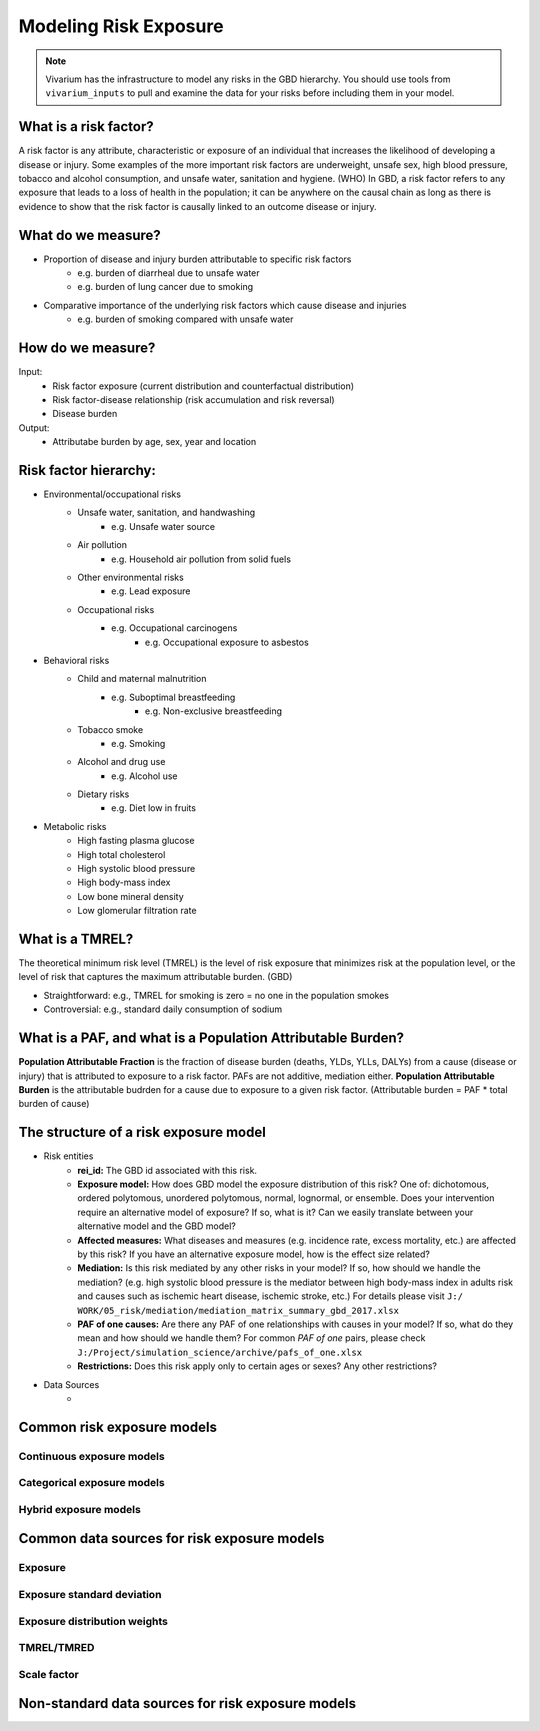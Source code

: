 .. _models_risk:

======================
Modeling Risk Exposure
======================

.. note::

   Vivarium has the infrastructure to model any risks in the GBD hierarchy. 
   You should use tools from ``vivarium_inputs`` to pull and examine the 
   data for your risks before including them in your model.

What is a risk factor?
----------------------
A risk factor is any attribute, characteristic or exposure of an individual 
that increases the likelihood of developing a disease or injury. Some examples 
of the more important risk factors are underweight, unsafe sex, high blood pressure, 
tobacco and alcohol consumption, and unsafe water, sanitation and hygiene. (WHO)
In GBD, a risk factor refers to any exposure that leads to a loss of health in the
population; it can be anywhere on the causal chain as long as there is evidence
to show that the risk factor is causally linked to an outcome disease or injury.

What do we measure?
-------------------
- Proportion of disease and injury burden attributable to specific risk factors
	- e.g. burden of diarrheal due to unsafe water
	- e.g. burden of lung cancer due to smoking
- Comparative importance of the underlying risk factors which cause disease and injuries
	- e.g. burden of smoking compared with unsafe water

How do we measure?
------------------
Input:
	- Risk factor exposure (current distribution and counterfactual distribution)
	- Risk factor-disease relationship (risk accumulation and risk reversal)
	- Disease burden
Output:
	- Attributabe burden by age, sex, year and location

Risk factor hierarchy:
-------------------
- Environmental/occupational risks
	- Unsafe water, sanitation, and handwashing
		- e.g. Unsafe water source
	- Air pollution
		- e.g. Household air pollution from solid fuels
	- Other environmental risks
		- e.g. Lead exposure
	- Occupational risks
		- e.g. Occupational carcinogens
			- e.g. Occupational exposure to asbestos
- Behavioral risks
	- Child and maternal malnutrition
		- e.g. Suboptimal breastfeeding
			- e.g. Non-exclusive breastfeeding
	- Tobacco smoke
		- e.g. Smoking
	- Alcohol and drug use
		- e.g. Alcohol use
	- Dietary risks
		- e.g. Diet low in fruits
- Metabolic risks
	- High fasting plasma glucose
	- High total cholesterol
	- High systolic blood pressure
	- High body-mass index
	- Low bone mineral density
	- Low glomerular filtration rate

What is a TMREL?
----------------
The theoretical minimum risk level (TMREL) is the level of risk exposure 
that minimizes risk at the population level, or the level of risk 
that captures the maximum attributable burden. (GBD)

- Straightforward: e.g., TMREL for smoking is zero = no one in the population smokes
- Controversial: e.g., standard daily consumption of sodium

What is a PAF, and what is a Population Attributable Burden?
------------------------------------------------------------
**Population Attributable Fraction** is the fraction of disease burden (deaths, YLDs,
YLLs, DALYs) from a cause (disease or injury) that is attributed to exposure to a risk factor. PAFs are not additive, mediation either. **Population Attributable Burden**
is the attributable budrden for a cause due to exposure to a given risk factor.
(Attributable burden = PAF * total burden of cause)

The structure of a risk exposure model
--------------------------------------
- Risk entities
	- **rei_id:** The GBD id associated with this risk.
	- **Exposure model:** How does GBD model the exposure distribution of this risk? 
	  One of: dichotomous, ordered polytomous, unordered polytomous, normal, 
	  lognormal, or ensemble. Does your intervention require an alternative model 
	  of exposure? If so, what is it? Can we easily translate between your alternative 
	  model and the GBD model?
	- **Affected measures:** What diseases and measures (e.g. incidence rate, excess
	  mortality, etc.) are affected by this risk? If you have an alternative exposure 
	  model, how is the effect size related?
	- **Mediation:** Is this risk mediated by any other risks in your model? 
	  If so, how should we handle the mediation? (e.g. high systolic blood pressure
	  is the mediator between high body-mass index in adults risk and causes such as
	  ischemic heart disease, ischemic stroke, etc.) For details please visit ``J:/
	  WORK/05_risk/mediation/mediation_matrix_summary_gbd_2017.xlsx``
	- **PAF of one causes:** Are there any PAF of one relationships with causes in your
	  model? If so, what do they mean and how should we handle them? For common *PAF of one*
	  pairs, please check ``J:/Project/simulation_science/archive/pafs_of_one.xlsx``
	- **Restrictions:** Does this risk apply only to certain ages or sexes?
	  Any other restrictions?
- Data Sources
	- 


Common risk exposure models
---------------------------

Continuous exposure models
++++++++++++++++++++++++++

Categorical exposure models
+++++++++++++++++++++++++++

Hybrid exposure models
++++++++++++++++++++++

Common data sources for risk exposure models
--------------------------------------------

Exposure
++++++++

Exposure standard deviation
+++++++++++++++++++++++++++

Exposure distribution weights
+++++++++++++++++++++++++++++

TMREL/TMRED
+++++++++++

Scale factor
++++++++++++

Non-standard data sources for risk exposure models
--------------------------------------------------
